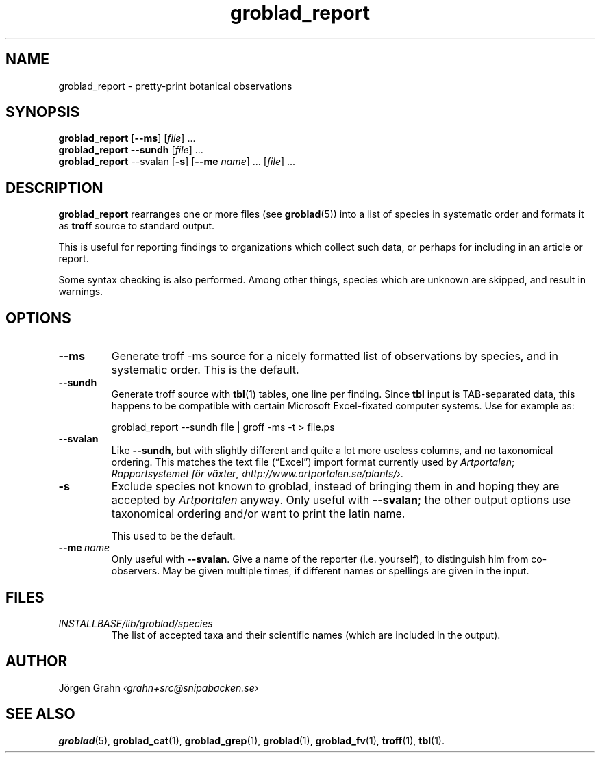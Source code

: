 .ss 12 0
.de BP
.IP \\fB\\$*
..
.hw gro-blad
.
.TH groblad_report 1 "AUG 2013" Groblad "User Manuals"
.
.
.SH "NAME"
groblad_report \- pretty-print botanical observations
.
.SH "SYNOPSIS"
.B groblad_report
.RB [ --ms ]
.RI [ file ]
\&...
.br
.B groblad_report
.B --sundh
.RI [ file ]
\&...
.br
.B groblad_report
.RB --svalan
.RB [ \-s ]
.RB [ --me
.IR name ]
\&...
.RI [ file ]
\&...
.
.SH "DESCRIPTION"
.B groblad_report
rearranges one or more files (see
.BR groblad (5))
into a list of species in systematic order
and formats it as
.B troff
source to standard output.
.P
This is useful for reporting findings to organizations which
collect such data,
or perhaps for including in an article or report.
.P
Some syntax checking is also performed.
Among other things, species which are unknown are skipped,
and result in warnings.
.
.SH "OPTIONS"
.
.BP --ms
Generate troff \-ms source for a nicely formatted list of observations
by species, and in systematic order.
This is the default.
.
.BP --sundh
Generate troff source with
.BR tbl (1)
tables, one line per finding.
Since
.B tbl
input is TAB-separated data, this happens to be compatible with
certain Microsoft Excel-fixated computer systems.
Use for example as:
.IP
groblad_report --sundh file | groff -ms -t > file.ps
.
.BP --svalan
Like
.BR --sundh ,
but with slightly different and quite a lot more useless columns,
and no taxonomical ordering.
This matches the text file (\[lq]Excel\[rq]) import format currently used by
.IR Artportalen ;
.IR "Rapportsystemet f\(:or v\(:axter" ,
.IR \[fo]http://www.artportalen.se/plants/\[fc] .
.
.BP \-s
Exclude species not known to groblad, instead of bringing them in and hoping they
are accepted by
.I Artportalen
anyway.
Only useful with
.BR --svalan ;
the other output options use taxonomical ordering and/or want to print the latin name.
.IP
This used to be the default.
.
.BP --me\ \fIname
Only useful with
.BR --svalan .
Give a name of the reporter (i.e. yourself), to distinguish him from co-observers.
May be given multiple times, if different names or spellings are given in the input.
.
.
.SH "FILES"
.TP
.I INSTALLBASE/lib/groblad/species
The list of accepted taxa
and their scientific names (which are included in the output).
.
.SH "AUTHOR"
J\(:orgen Grahn \fI\[fo]grahn+src@snipabacken.se\[fc]
.
.SH "SEE ALSO"
.BR groblad (5),
.BR groblad_cat (1),
.BR groblad_grep (1),
.BR groblad (1),
.BR groblad_fv (1),
.BR troff (1),
.BR tbl (1).
